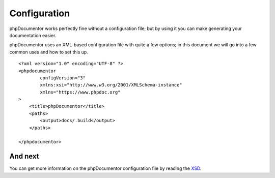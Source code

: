 Configuration
=============

phpDocumentor works perfectly fine without a configuration file; but by using it you can make generating your
documentation easier.

phpDocumentor uses an XML-based configuration file with quite a few options; in this document we will go into a few
common uses and how to set this up.

::

    <?xml version="1.0" encoding="UTF-8" ?>
    <phpdocumentor
            configVersion="3"
            xmlns:xsi="http://www.w3.org/2001/XMLSchema-instance"
            xmlns="https://www.phpdoc.org"
    >
        <title>phpDocumentor</title>
        <paths>
            <output>docs/.build</output>
        </paths>

    </phpdocumentor>

And next
--------

You can get more information on the phpDocumentor configuration file by reading the `XSD`_.

.. _XSD: https://github.com/phpDocumentor/phpDocumentor/blob/master/data/xsd/phpdoc.xsd
